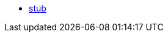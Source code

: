 * xref:policies::stub.adoc[stub]
// * xref:policies::policies-overview.adoc[Gateway Policies]
// * xref:policies::policies-policy-overview.adoc[Policy Overview]
// ** xref:policies::policies-policy-types.adoc[Policy Types]
// ** xref:policies::policies-policy-categories.adoc[Policy Categories]
// ** xref:policies::policies-compare-versions.adoc[Comparison of Mule 3 and Mule 4 Policies]
// ** xref:policies::policies-flex-dataweave-support.adoc[DataWeave Support in Flex Gateway Policies]
// * xref:policies::policies-included-overview.adoc[Included Policies]
// ** xref:policies::policies-included-apply.adoc[Apply an Included Policy]
// ** xref:policies::policies-included-directory.adoc[Included Policies Directory]
// *** xref:policies::policies-included-basic-auth-ldap.adoc[Basic Authentication: LDAP]
// *** xref:policies::policies-included-basic-auth-simple.adoc[Basic Authentication: Simple]
// *** xref:policies::policies-included-client-id-enforcement.adoc[Client ID Enforcement]
// *** xref:policies::policies-included-cors.adoc[Cross-Origin Resource Sharing (CORS)]
// *** xref:policies::policies-included-detokenization.adoc[Detokenization]
// *** xref:policies::policies-included-header-injection.adoc[Header Injection]
// *** xref:policies::policies-included-header-removal.adoc[Header Removal]
// *** xref:policies::policies-included-health-check.adoc[Health Check]
// *** xref:policies::policies-included-http-caching.adoc[HTTP Caching]
// *** xref:policies::policies-included-ip-allowlist.adoc[IP Allowlist]
// *** xref:policies::policies-included-ip-blocklist.adoc[IP Blocklist]
// *** xref:policies::policies-included-json-threat-protection.adoc[JSON Threat Protection]
// *** xref:policies::policies-included-jwt-validation.adoc[JWT Validation]
// *** xref:policies::policies-included-message-logging.adoc[Message Logging]
// *** xref:policies::policies-included-oauth-access-token-enforcement.adoc[OAuth 2.0 Access Token Enforcement Using Mule OAuth Provider]
// *** xref:policies::policies-included-oauth-token-introspection.adoc[OAuth 2.0 Token Introspection]
// *** xref:policies::policies-included-openam-oauth-token-enforcement.adoc[OpenAM OAuth 2.0 Token Enforcement]
// *** xref:policies::policies-included-openid-token-enforcement.adoc[OpenID Connect OAuth 2.0 Token Enforcement]
// *** xref:policies::policies-included-pingfederate-oauth-token-enforcement.adoc[PingFederate OAuth 2.0 Token Enforcement]
// *** xref:policies::policies-included-rate-limiting.adoc[Rate Limiting]
// *** xref:policies::policies-included-rate-limiting-sla.adoc[Rate Limiting: SLA-Based]
// *** xref:policies::policies-included-schema-validation.adoc[Schema Validation]
// *** xref:policies::policies-included-spike-control.adoc[Spike Control]
// *** xref:policies::policies-included-tls.adoc[Transport Layer Security (TLS) - Inbound]
// *** xref:policies::policies-included-tls-outbound.adoc[Transport Layer Security (TLS) - Outbound]
// *** xref:policies::policies-included-tokenization.adoc[Tokenization]
// *** xref:policies::policies-included-xml-threat-protection.adoc[XML Threat Protection]
// * xref:policies::policies-automated-overview.adoc[Automated Policies]
// ** xref:policies::policies-automated-applying.adoc[Apply an Automated Policy]
// * xref:policies::policies-resource-level-overview.adoc[Resource-Level Policies]
// ** xref:policies::policies-resource-level-config-uri-regex.adoc[Configure URI Template Regex]
// ** xref:policies::policies-resource-level-disable-outbound.adoc[Disable Outbound Policies]
// * xref:policies::policies-custom-overview.adoc[Custom Policies]
// ** xref:policies::policies-custom-flex-implement-rust.adoc[Implement a Flex Gateway Custom Policy in Rust]
// ** xref:policies::policies-custom-flex-getting-started.adoc[Publish a Flex Gateway or Mule 4 Custom Policy]
// ** xref:policies::policies-custom-getting-started.adoc[Publish a Mule 4 Custom Policy]
// ** xref:policies::policies-custom-examples.adoc[Mule 4 Custom Policy Examples]
// *** xref:policies::policies-custom-response-example.adoc[Response Policy]
// *** xref:policies::policies-custom-set-authentication-example.adoc[Event Authentication Extension Policy]
// ** xref:policies::policies-custom-manage.adoc[Manage Online Mule 4 Custom Policies]
// *** xref:policies::policies-custom-package.adoc[Package a Custom Policy]
// *** xref:policies::policies-custom-upload-to-exchange.adoc[Upload a Custom Policy to Exchange]
// *** xref:policies::policies-custom-mule-4-reference.adoc[Review Custom Policy concepts]
// *** xref:policies::policies-custom-http-transform.adoc[Review HTTP Policy Transform Extension]
// *** xref:policies::policies-custom-mule-4-caching.adoc[Caching in a Custom Policy for Mule 4]
// ** xref:policies::policies-custom-manage-offline.adoc[Manage Offline Mule 4 Custom Policies]
// *** xref:policies::policies-custom-offline-apply.adoc[Applying Offline Custom Policies]
// *** xref:policies::policies-custom-offline-remove.adoc[Removing Offline Custom Policies]
// * xref:policies::policies-reorder.adoc[Reorder Policies]
// * xref:policies::policies-mule3.adoc[Policies in Mule 3]
// ** xref:policies::policies-mule3-available-policies.adoc[Categories]
// ** xref:policies::policies-mule3-using-policies.adoc[Apply a Policy]
// ** xref:policies::policies-mule3-setting-your-api-url.adoc[Set the API URL]
// ** xref:policies::policies-mule3-reorder-policies-task.adoc[Re-order Policies]
// ** xref:policies::policies-mule3-tutorial-manage-an-api.adoc[Apply a Policy and SLA Tier]
// ** xref:policies::policies-mule3-resource-level-policies.adoc[Resource Level Policies]
// ** xref:policies::policies-mule3-prepare-raml.adoc[RAML-based API Policies]
// ** xref:policies::policies-mule3-disable-edit-remove.adoc[Disable, Edit, or Remove a Policy]
// ** xref:policies::policies-mule3-provided-policies.adoc[Included Policies]
// *** xref:policies::policies-mule3-add-headers-policy.adoc[Header Injection Policy]
// *** xref:policies::policies-mule3-remove-headers-policy.adoc[Header Removal Policy]
// *** xref:policies::policies-mule3-cors-policy.adoc[CORS]
// *** xref:policies::policies-mule3-client-id-based-policies.adoc[Client ID Enforcement]
// *** xref:policies::policies-mule3-http-basic-authentication-policy.adoc[HTTP Basic Authentication Policy]
// *** xref:policies::policies-mule3-json-threat.adoc[JSON Threat Protection]
// *** xref:policies::policies-mule3-xml-threat.adoc[XML Threat Protection]
// *** xref:policies::policies-mule3-ldap-security-manager.adoc[LDAP Security Manager]
// *** xref:policies::policies-mule3-simple-security-manager.adoc[Simple Security Manager]
// *** xref:policies::policies-mule3-throttling-rate-limit.adoc[Throttling and Rate Limiting]
// *** xref:policies::policies-mule3-rate-limiting-and-throttling-sla-based-policies.adoc[Rate Limiting and Throttling - SLA-Based]
// *** xref:policies::policies-mule3-apply-rate-limiting.adoc[Rate Limiting Policy]
// *** xref:policies::policies-mule3-rate-limiting-and-throttling.adoc[Rate Limiting and Throttling]
// *** xref:policies::policies-mule3-aes-oauth-faq.adoc[OAuth 2 Policies]
// *** xref:policies::policies-mule3-mule-oauth-2.0-token-validation-policy.adoc[Mule OAuth 2.0 Access Token]
// *** xref:policies::policies-mule3-openam-oauth-token-enforcement-policy.adoc[OpenAM OAuth 2.0 Token Enforcement Policy]
// *** xref:policies::policies-mule3-apply-oauth-token-policy.adoc[OAuth 2.0 Token Validation]
// ** xref:policies::policies-mule3-custom-policies.adoc[Custom Policies]
// *** xref:policies::policies-mule3-creating-custom-policy.adoc[Create a Custom Policy]
// *** xref:policies::policies-custom-response-example.adoc[Custom Policy Example]
// *** xref:policies::policies-mule3-custom-policy-references.adoc[Configuration and Definition File Reference]
// *** xref:policies::policies-mule3-pointcut-reference.adoc[Pointcut Reference]
// *** xref:policies::policies-mule3-resource-level-custom-policy.adoc[Enable a Resource Level Support for a Custom Policy]
